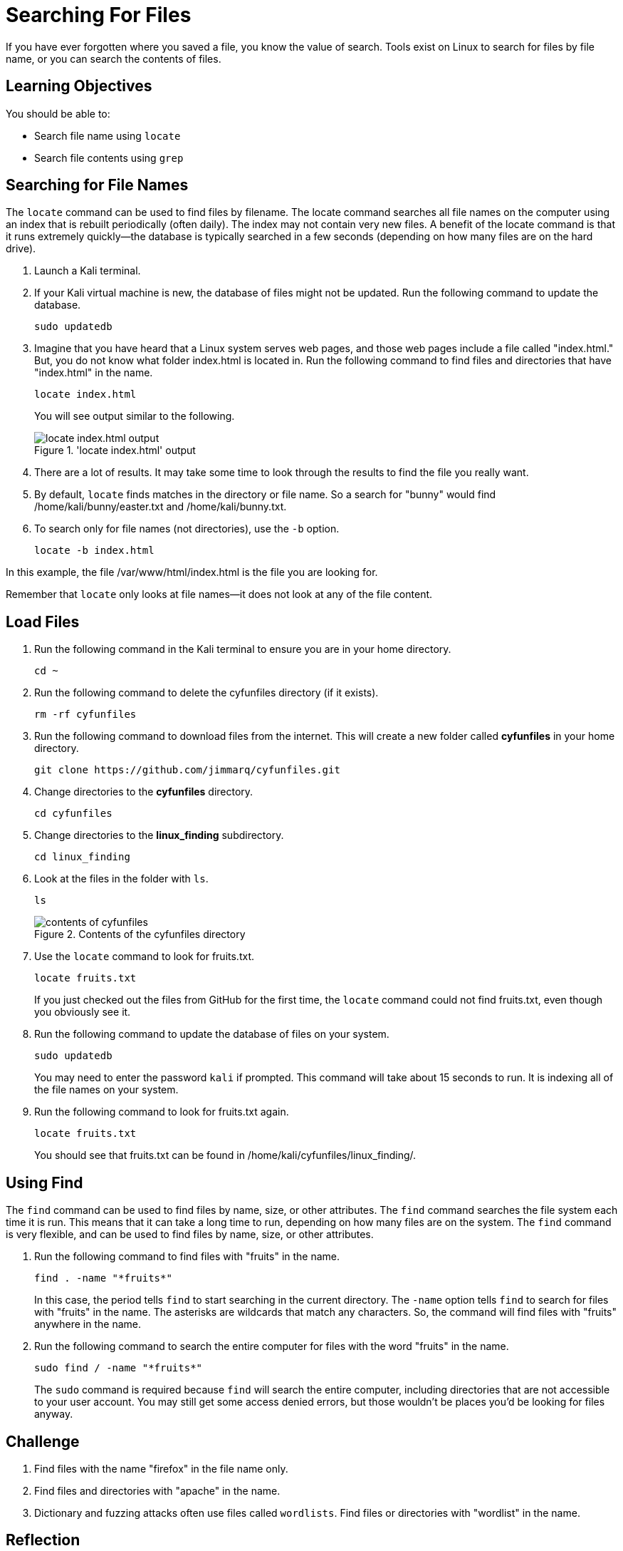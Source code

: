 = Searching For Files

If you have ever forgotten where you saved a file, you know the value of search. Tools exist on Linux to search for files by file name, or you can search the contents of files.

== Learning Objectives

You should be able to:

* Search file name using `locate`
* Search file contents using `grep`

== Searching for File Names

The `locate` command can be used to find files by filename. The locate command searches all file names on the computer using an index that is rebuilt periodically (often daily). The index may not contain very new files. A benefit of the locate command is that it runs extremely quickly--the database is typically searched in a few seconds (depending on how many files are on the hard drive).

. Launch a Kali terminal.
. If your Kali virtual machine is new, the database of files might not be updated. Run the following command to update the database.
+
[source,shell]
----
sudo updatedb
----
. Imagine that you have heard that a Linux system serves web pages, and those web pages include a file called "index.html." But, you do not know what folder index.html is located in. Run the following command to find files and directories that have "index.html" in the name.
+
[source,shell]
----
locate index.html
----
+
You will see output similar to the following.
+
.'locate index.html' output
image::locate-index-html-output.png[locate index.html output]
. There are a lot of results. It may take some time to look through the results to find the file you really want.
. By default, `locate` finds matches in the directory or file name. So a search for "bunny" would find /home/kali/bunny/easter.txt and /home/kali/bunny.txt.
. To search only for file names (not directories), use the `-b` option.
+
[source,shell]
----
locate -b index.html
----

In this example, the file /var/www/html/index.html is the file you are looking for.

Remember that `locate` only looks at file names--it does not look at any of the file content.

== Load Files

. Run the following command in the Kali terminal to ensure you are in your home directory.
+
[source,shell]
----
cd ~
----
. Run the following command to delete the cyfunfiles directory (if it exists).
+
[source,shell]
----
rm -rf cyfunfiles
----
. Run the following command to download files from the internet. This will create a new folder called *cyfunfiles* in your home directory.
+
[source,shell]
----
git clone https://github.com/jimmarq/cyfunfiles.git
----
. Change directories to the *cyfunfiles* directory.
+
[source,shell]
----
cd cyfunfiles
----
. Change directories to the *linux_finding* subdirectory.
+
[source,shell]
----
cd linux_finding
----
. Look at the files in the folder with `ls`.
+
[source,shell]
----
ls
----
+
.Contents of the cyfunfiles directory
image::linux_finding_files.png[contents of cyfunfiles]
. Use the `locate` command to look for fruits.txt.
+
[source,shell]
----
locate fruits.txt
----
+
If you just checked out the files from GitHub for the first time, the `locate` command could not find fruits.txt, even though you obviously see it.
. Run the following command to update the database of files on your system.
+
[source,shell]
----
sudo updatedb
----
+
You may need to enter the password `kali` if prompted. This command will take about 15 seconds to run. It is indexing all of the file names on your system.
. Run the following command to look for fruits.txt again.
+
[source,shell]
----
locate fruits.txt
----
+
You should see that fruits.txt can be found in /home/kali/cyfunfiles/linux_finding/.

== Using Find

The `find` command can be used to find files by name, size, or other attributes. The `find` command searches the file system each time it is run. This means that it can take a long time to run, depending on how many files are on the system. The `find` command is very flexible, and can be used to find files by name, size, or other attributes.

. Run the following command to find files with "fruits" in the name.
+
[source,shell]
----
find . -name "*fruits*"
----
+
In this case, the period tells `find` to start searching in the current directory. The `-name` option tells `find` to search for files with "fruits" in the name. The asterisks are wildcards that match any characters. So, the command will find files with "fruits" anywhere in the name.
. Run the following command to search the entire computer for files with the word "fruits" in the name.
+
[source,shell]
----
sudo find / -name "*fruits*"
----
+
The `sudo` command is required because `find` will search the entire computer, including directories that are not accessible to your user account. You may still get some access denied errors, but those wouldn't be places you'd be looking for files anyway.

== Challenge

. Find files with the name "firefox" in the file name only.
. Find files and directories with "apache" in the name.
. Dictionary and fuzzing attacks often use files called `wordlists`. Find files or directories with "wordlist" in the name.

== Reflection

* When would it be best to use **locate** to search for files?
* When would it be best to use **find** to search for files?


